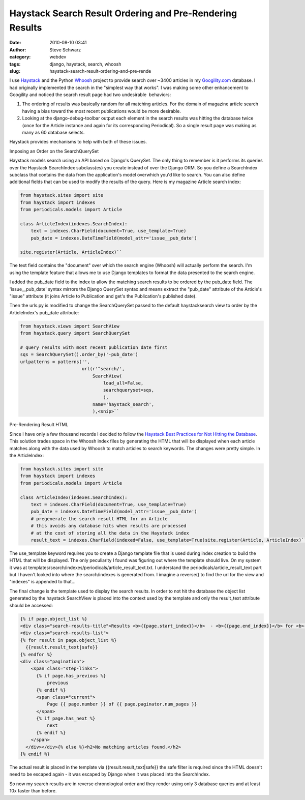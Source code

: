 Haystack Search Result Ordering and Pre-Rendering Results
#########################################################
:date: 2010-08-10 03:41
:author: Steve Schwarz
:category: webdev
:tags: django, haystack, search, whoosh
:slug: haystack-search-result-ordering-and-pre-rende

I use `Haystack`_ and the Python `Whoosh`_ project to provide search
over ~3400 articles in my `Googility.com`_ database. I had originally
implemented the search in the "simplest way that works". I was making
some other enhancement to Googility and noticed the search result page
had two undesirable  behaviors:

#. The ordering of results was basically random for all matching
   articles. For the domain of magazine article search having a bias
   toward the most recent publications would be more desirable.
#. Looking at the django-debug-toolbar output each element in the search
   results was hitting the database twice (once for the Article instance
   and again for its corresponding Periodical). So a single result page
   was making as many as 60 database selects.

Haystack provides mechanisms to help with both of these issues.

Imposing an Order on the SearchQuerySet

Haystack models search using an API based on Django's QuerySet. The
only thing to remember is it performs its queries over the Haystack
SearchIndex subclass(es) you create instead of over the Django ORM. So
you define a SearchIndex subclass that contains the data from the
application's model overwhich you'd like to search. You can also define
additional fields that can be used to modify the results of the query.
Here is my magazine Article search index:

.. code:: python

  from haystack.sites import site
  from haystack import indexes
  from periodicals.models import Article

  class ArticleIndex(indexes.SearchIndex):
      text = indexes.CharField(document=True, use_template=True)
      pub_date = indexes.DateTimeField(model_attr='issue__pub_date')

  site.register(Article, ArticleIndex)``

The text field contains the "document" over which the search engine
(Whoosh) will actually perform the search. I'm using the template
feature that allows me to use Django templates to format the data
presented to the search engine.

I added the pub\_date field to the index to allow the matching search
results to be ordered by the pub\_date field. The 'issue\_\_pub\_date'
syntax mirrors the Django QuerySet syntax and means extract the
"pub\_date" attribute of the Article's "issue" attribute (it joins
Article to Publication and get's the Publication's published date).

Then the urls.py is modified to change the SearchQuerySet passed to
the default haystacksearch view to order by the ArticleIndex's pub\_date
attribute:

.. code:: python

  from haystack.views import SearchView
  from haystack.query import SearchQuerySet

  # query results with most recent publication date first
  sqs = SearchQuerySet().order_by('-pub_date')
  urlpatterns = patterns('',
                         url(r'^search/',
                             SearchView(
                                 load_all=False,
                                 searchqueryset=sqs,
                                 ),
                             name='haystack_search',
                             ),<snip>``

Pre-Rendering Result HTML

Since I have only a few thousand records I decided to follow the
`Haystack Best Practices for Not Hitting the Database`_. This solution
trades space in the Whoosh index files by generating the HTML that will
be displayed when each article matches along with the data used by
Whoosh to match articles to search keywords. The changes were pretty
simple. In the ArticleIndex:

.. code:: python

  from haystack.sites import site
  from haystack import indexes
  from periodicals.models import Article

  class ArticleIndex(indexes.SearchIndex):
      text = indexes.CharField(document=True, use_template=True)
      pub_date = indexes.DateTimeField(model_attr='issue__pub_date')
      # pregenerate the search result HTML for an Article
      # this avoids any database hits when results are processed
      # at the cost of storing all the data in the Haystack index
      result_text = indexes.CharField(indexed=False, use_template=True)site.register(Article, ArticleIndex)``

The use\_template keyword requires you to create a Django template file
that is used during index creation to build the HTML that will be
displayed. The only peculiarity I found was figuring out where the
template should live. On my system it was at
templates/search/indexes/periodicals/article\_result\_text.txt. I
understand the periodicals/article\_result\_text part but I haven't
looked into where the search/indexes is generated from. I imagine a
reverse() to find the url for the view and "indexes" is appended to
that...

The final change is the template used to display the search results.
In order to not hit the database the object list generated by the
haystack SearchView is placed into the context used by the template and
only the result\_text attribute should be accessed:

.. code:: xml

  {% if page.object_list %}
  <div class="search-results-title">Results <b>{{page.start_index}}</b>  - <b>{{page.end_index}}</b> for <b>{{query}}</b></div>    
  <div class="search-results-list">    
  {% for result in page.object_list %}      
    {{result.result_text|safe}}    
  {% endfor %}    
  <div class="pagination">
      <span class="step-links">
        {% if page.has_previous %}
            previous
        {% endif %}
        <span class="current">
            Page {{ page.number }} of {{ page.paginator.num_pages }}
        </span>
        {% if page.has_next %}
            next
        {% endif %}
      </span>
    </div></div>{% else %}<h2>No matching articles found.</h2>
  {% endif %}

The actual result is placed in the template via
{{result.result\_text\|safe}} the safe filter is required since the HTML
doesn't need to be escaped again - it was escaped by Django when it was
placed into the SearchIndex.

So now my search results are in reverse chronological order and they
render using only 3 database queries and at least 10x faster than
before.

.. _Haystack: http://haystacksearch.org/
.. _Whoosh: http://whoosh.ca/
.. _Googility.com: http://googility.com
.. _Haystack Best Practices for Not Hitting the Database: http://docs.haystacksearch.org/dev/best_practices.html#avoid-hitting-the-database
